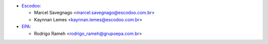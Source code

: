 * `Escodoo <https://escodoo.com.br>`_:

  * Marcel Savegnago <marcel.savegnago@escodoo.com.br>
  * Kaynnan Lemes <kaynnan.lemes@escodoo.com.br>

* `EPA <https://grupoepa.com.br>`_:

  * Rodrigo Rameh <rodrigo_rameh@grupoepa.com.br>
